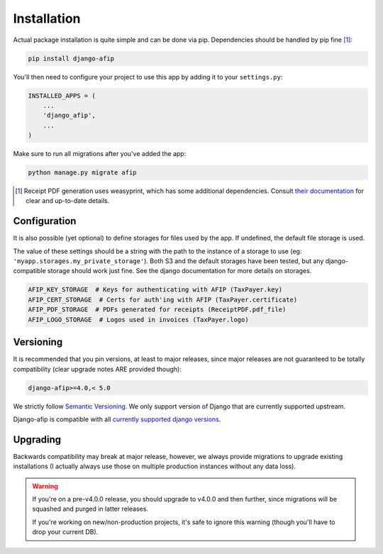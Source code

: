 Installation
============

Actual package installation is quite simple and can be done via pip.
Dependencies should be handled by pip fine [#]_:

.. code-block:: python

    pip install django-afip

You'll then need to configure your project to use this app by adding it to your
``settings.py``:

.. code-block:: python

    INSTALLED_APPS = (
        ...
        'django_afip',
        ...
    )

Make sure to run all migrations after you've added the app:

.. code-block:: python

    python manage.py migrate afip

.. [#] Receipt PDF generation uses weasyprint, which has some additional
       dependencies.  Consult `their documentation
       <http://weasyprint.readthedocs.io/en/stable/install.html>`_ for clear
       and up-to-date details.

Configuration
-------------

It is also possible (yet optional) to define storages for files used
by the app.  If undefined, the default file storage is used.

The value of these settings should be a string with the path to the instance of
a storage to use (eg: ``'myapp.storages.my_private_storage'``). Both S3 and
the default storages have been tested, but any django-compatible storage should
work just fine. See the django documentation for more details on storages.

.. code-block:: python

    AFIP_KEY_STORAGE  # Keys for authenticating with AFIP (TaxPayer.key)
    AFIP_CERT_STORAGE  # Certs for auth'ing with AFIP (TaxPayer.certificate)
    AFIP_PDF_STORAGE  # PDFs generated for receipts (ReceiptPDF.pdf_file)
    AFIP_LOGO_STORAGE  # Logos used in invoices (TaxPayer.logo)


Versioning
----------

It is recommended that you pin versions, at least to major releases, since
major releases are not guaranteed to be totally compatibility (clear upgrade
notes ARE provided though):

.. code-block:: txt

    django-afip>=4.0,< 5.0

We strictly follow `Semantic Versioning`_. We only support version of Django
that are currently supported upstream.

Django-afip is compatible with all `currently supported django versions`_.

.. _Semantic Versioning: http://semver.org/
.. _currently supported django versions: https://www.djangoproject.com/download/#supported-versions

Upgrading
---------

Backwards compatibility may break at major release, however, we always provide
migrations to upgrade existing installations (I actually always use those
on multiple production instances without any data loss).

.. warning::

    If you're on a pre-v4.0.0 release, you should upgrade to v4.0.0 and then
    further, since migrations will be squashed and purged in  latter releases.

    If you're working on new/non-production projects, it's safe to ignore this
    warning (though you'll have to drop your current DB).

